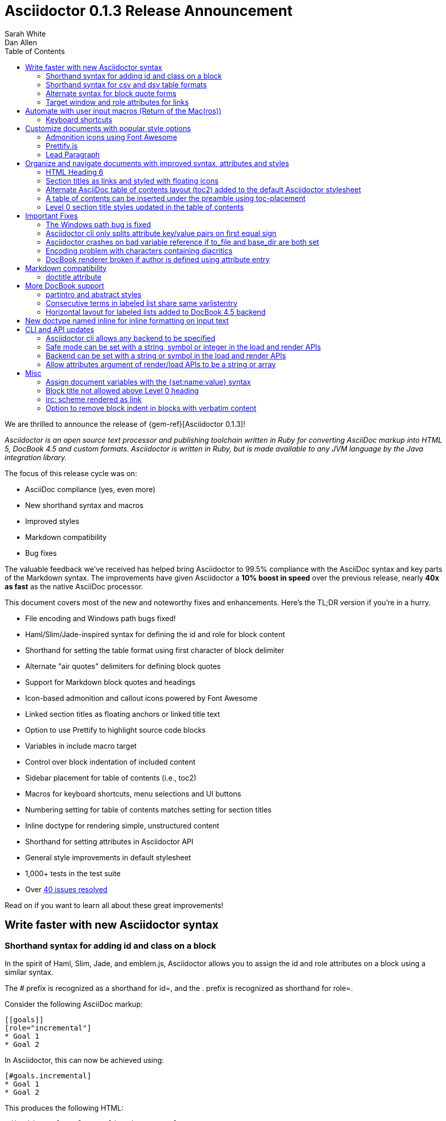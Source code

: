 = Asciidoctor 0.1.3 Release Announcement
Sarah White; Dan Allen
:toc2:
:sectanchors:
:icons: font
:experimental:
:source-highlighter: highlightjs
:prettify: https://code.google.com/p/google-code-prettify
:issues-ref: https://github.com/asciidoctor/asciidoctor/issues?milestone=4&state=closed

////
Outline:

* New syntax shorthand to help you write faster!
* Font awesome icons, fancy section anchors and improved styles
* Elements that make it clear to readers what to press (Return of the Mac(ros))
* Documents with more depth, a bigger picture and mini content
* Markdown in your AsciiDoc
* Important compliance and bug fixes (maybe split into two?)
* CLI and API updates
* Acknowledgements and next steps

Key phrases:

* Six-months since getting involved w/ Asciidoctor (effectively resuming its development)
* Font-based admonition and callout icons - "Now you don't have to carry icons around with you whereever you go."
* Nixon-style "air quotes" as blockquote delimiters - "The best thing since fenced code blocks."
* Shout out to Brian Leathem for finding a critical regression the night before the release

////

We are thrilled to announce the release of {gem-ref}[Asciidoctor 0.1.3]!

_Asciidoctor is an open source text processor and publishing toolchain written in Ruby for converting AsciiDoc markup into HTML 5, DocBook 4.5 and custom formats. Asciidoctor is written in Ruby, but is made available to any JVM language by the Java integration library._

The focus of this release cycle was on:

- AsciiDoc compliance (yes, even more)
- New shorthand syntax and macros
- Improved styles
- Markdown compatibility
- Bug fixes

The valuable feedback we've received has helped bring Asciidoctor to 99.5% compliance with the AsciiDoc syntax and key parts of the Markdown syntax.
The improvements have given Asciidoctor a *10% boost in speed* over the previous release, nearly *40x as fast* as the native AsciiDoc processor.

This document covers most of the new and noteworthy fixes and enhancements.
Here's the TL;DR version if you're in a hurry.

- File encoding and Windows path bugs fixed!
- Haml/Slim/Jade-inspired syntax for defining the id and role for block content
- Shorthand for setting the table format using first character of block delimiter
- Alternate "air quotes" delimiters for defining block quotes
- Support for Markdown block quotes and headings
- Icon-based admonition and callout icons powered by Font Awesome
- Linked section titles as floating anchors or linked title text
- Option to use Prettify to highlight source code blocks
- Variables in include macro target
- Control over block indentation of included content
- Sidebar placement for table of contents (i.e., toc2)
- Macros for keyboard shortcuts, menu selections and UI buttons
- Numbering setting for table of contents matches setting for section titles
- Inline doctype for rendering simple, unstructured content
- Shorthand for setting attributes in Asciidoctor API
- General style improvements in default stylesheet
- 1,000+ tests in the test suite
- Over {issues-ref}[40 issues resolved]

Read on if you want to learn all about these great improvements!

== Write faster with new Asciidoctor syntax

=== Shorthand syntax for adding +id+ and +class+ on a block

In the spirit of Haml, Slim, Jade, and emblem.js, Asciidoctor allows you to assign the +id+ and +role+ attributes on a block using a similar syntax.

The +#+ prefix is recognized as a shorthand for +id=+, and the +.+ prefix is recognized as shorthand for +role=+.

Consider the following AsciiDoc markup:

[source,asciidoc]
----
[[goals]]
[role="incremental"]
* Goal 1
* Goal 2
----

In Asciidoctor, this can now be achieved using:

[source,asciidoc]
----
[#goals.incremental]
* Goal 1
* Goal 2
----

This produces the following HTML:

[source,html]
----
<div id="goals" class="ulist incremental">
  <ul>
    <li><p>Goal 1</p></li>
    <li><p>Goal 2</p></li>
  </ul>
</div>
----

These shorthand notations are part of a block's style (first positional attribute).
This leverages the first attribute position to its fullest extent.
If you created a blockquote using an open block, the +quote+ style would come before the +#+ (+id+) and +.+ (+role+) in the first attribute position.

Therefore, this markup:

[source,asciidoc]
----
[quote#think.big, Donald Trump]
--
As long as your going to be thinking anyway, think big.
--
----

Produces this HTML:

[source,html]
----
<div id="think" class="quoteblock big">
  <blockquote>
    <div class="paragraph">
      <p>As long as your going to be thinking anyway, think big.</p>
    </div>
  </blockquote>
  <div class="attribution">
   &#8212; Donald Trump
  </div>
</div>
----

The +role+ value supports multiple entries separated by dots. 

For example:

 [.summary.incremental]

is interpreted as +class="summary incremental"+.

The order of the +id+ and +role+ does not matter. 
+[#goals.incremental]+ and +[.incremental#goals]+ produce the same output.

This shorthand syntax is useful for creating presentations with AsciiDoc, where lots of style classes in the markup are needed.

Learn more about block attributes.

// Link to appropriate ref documentation

=== Shorthand syntax for +csv+ and +dsv+ table formats

The first position of the table block delimiter (+|+) can be replaced by shorthand syntax to specify table format.

Instead of specifying the +csv+ format using an attribute:

[source,asciidoc]
----
[format="csv"]
|===
a,b,c
|===
----

It can be indicated by replacing the leading +|+ with a +,+.

[source,asciidoc]
----
,===
a,b,c
,===
----

In the same way, the +dsv+ format can be specified by replacing the leading +|+ with a +:+.

[source,asciidoc]
----
:===
a:b:c
:===
----

Learn more about tables.

// Link to appropriate ref documentation

=== Alternate syntax for block quote forms

Here's an example of a traditional AsciiDoc quote block with three parts (text, attribution and source):

....
[quote, Douglas Adams, Life, the Universe and Everything]
____
"The Guide says there is an art to flying", said Ford, "or rather a knack. 
The knack lies in learning how to throw yourself at the ground and miss.” 
____
....

Now Asciidoctor provides three alternative block quote syntax forms: abbreviated, markdown and air quotes.

.Abbreviated quote block
....
[quote]
"The Guide says there is an art to flying", said Ford, "or rather a knack. 
The knack lies in learning how to throw yourself at the ground and miss.”
-- Douglas Adams, Life, the Universe and Everything
....

Result of the abbreviated quote block syntax:

[quote]
"The Guide says there is an art to flying", said Ford, "or rather a knack. The knack lies in learning how to throw yourself at the ground and miss.”
-- Douglas Adams, Life, the Universe and Everything

.Markdown-compliant block quote
....
[quote]
> "The Guide says there is an art to flying", said Ford, "or rather a knack. 
> The knack lies in learning how to throw yourself at the ground and miss.”
> -- Douglas Adams, Life, the Universe and Everything
....

// NOTE mention that nested blockquotes are also supported

.Air quotes 
....
[, Richard M. Nixon]
""
When the President does it, that means that it's not illegal.
""
....

Those are two double quotes on each line, emulating the gesture of making quote marks with your fingers on either hand when saying the quote.

Learn more about blocks.

// Link to appropriate ref documentation

=== Target window and role attributes for links

It's often a requirement to set the target attribute for a link (i.e., <a href="..." target="_blank">). 
Adding support for this is just a matter of parsing the attributes in a link macro and then using the target attribute in the template.

ex.

 http://google.com[Google, window="_blank"]

We might want to support a shorthand way of doing links that target _blank, such as:

 http://google.com[Google^]

Since we'll be parsing attributes, also add support for role.

Since this is not standard AsciiDoc, it's necessary to set the use-link-attrs attribute on the document in order for attributes in link macros to be processed.

== Automate with user input macros (Return of the Mac(ros))

=== Keyboard shortcuts

Asciidoctor now recognizes a macro for creating keyboard shortcuts following the syntax `kbd:[key(+key)*]`.

[options="header"]
|===
|Shortcut |Purpose

|kbd:[F11]
|Toggle fullscreen

|kbd:[Ctrl+T]
|Open a new tab

|kbd:[Ctrl+Shift+N]
|New incognito window

|kbd:[Ctrl + +]
|Increase zoom
|===

IMPORTANT: You *must* set the +experimental+ attribute to enable these macros.

// TODO mention button and menu macros as well

== Customize documents with popular style options

=== Admonition icons using Font Awesome

Icons can make your document look sharp, but they are a pain to manage. 
Asciidoctor 0.1.3 offers the option to "draw" icons using Font Awesome while keeping the assets inside the page and avoiding the need for external resources.

To use Font Awesome icons, add the +:icons:+ attribute with the value +font+ to the document's header.

[source,asciidoc]
.Example, AsciiDoc source
----
= Document Title
:icons: font

NOTE: Asciidoctor now supports font-based admonition icons, powered by Font Awesome!
----

[source,html]
.Example, HTML output
----
<div class="admonitionblock note">
  <table>
    <tr>
      <td class="icon">
        <i class="icon-note" title="Note"></i>
      </td>
      <td class="content">
        Asciidoctor now supports font-based admonition icons, powered by Font Awesome!
      </td>
    </tr>
  </table>
</div>
----

The Font Awesome stylesheet and fonts are imported from a CDN (cdnjs).

....
<link rel="stylesheet" href="http://cdnjs.cloudflare.com/ajax/libs/font-awesome/3.1.0/css/font-awesome.min.css">
....

IMPORTANT: The default stylesheet (or any other stylesheet produced from the Asciidoctor stylesheet factory) is required for this feature to work.

Learn more about admonition block icons.

// Link to appropriate ref documentation

=== Prettify.js

Source code snippets can be highlighted with the {prettify}[prettify.js library].

To use prettify.js in a document, enable it by setting the +source-highlighter+ attribute in the document header or pass it as an argument.

[source,asciidoc]
----
= Document Title
:source-highlighter: prettify
----

Learn more about using source-highlighters with Asciidoctor.

// Link to appropriate ref documentation

=== Lead Paragraph

lead class from default stylesheet

== Organize and navigate documents with improved syntax, attributes and styles

=== HTML Heading 6

Asciidoctor 0.1.3 includes syntax for the level 5 section title.

[source,asciidoc]
----
===== Level 5 Section Title
----

The level 5 title maps to the +<h6>+ tag in the +html5+ backend.

Learn more about section titles.

// Link to appropriate ref documentation

=== Section titles as links and styled with floating icons

Two document attributes are available to control section linking:

+sectanchors+::
When this attribute is enabled on a document, an anchor (empty link) is added before the section title. 
The default Asciidoctor stylesheet renders the anchor as a section entity (+&sect;+) that floats to the left of the section title.
+sectlinks+::
When this attribute is enabled on a document, the section titles are turned into links. 
The default Asciidoctor stylesheet displays linked section titles in the same color as unlinked section titles, not underlined and darkened the same amount as links when the cursor hovers over them.

Section title linking and styles are enabled by default. 
They can be disabled using +:sectlinks!:+.

=== Alternate AsciiDoc table of contents layout (+toc2+) added to the default Asciidoctor stylesheet

The AsciiDoc +toc2.css+ layout and styles are now included in the Asciidoctor default stylesheet as the +toc2+ class.

// Image?

=== A table of contents can be inserted under the preamble using +toc-placement+

When the new value, +preamble+, is assigned to the +toc-placement+ attribute, the table of contents will be inserted directly below a document's preamble.

// Code and Image?

Added some other goodies to the toc. You can use the following attributes to customize the toc:

toc-title:: The heading text above the toc (default: "Table of Contents")
toc-class:: The CSS class that is added to the toc container div (default: "toc" or "toc2")
toclevels:: The depth of the toc (between 1 and 5) (default: 2)

Those are primarily for configuring the built-in toc in the header. 
You can also put a toc anywhere in the document and customize it like any other block.

....
[[mytoc]]
[role="mytoc"]
.My TOC
toc::[levels=3]
....

That inserts a toc like:

[source,html]
----
<div id="mytoc" class="mytoc">
  <div class="title">My TOC</div>
  <ul>
    ...up to 3 levels
  </ul>
</div>
----

The toc macro requires the +toc+ attribute to be set.
To disable the built-in toc, unassign the +toc-placement+ attribute (e.g., +-a toc-placement!+)

=== Level 0 section title styles updated in the table of contents

Level 0 section titles in the ToC are now organized in their own level.
A CSS class has been added to each outline level (i.e., +<ol>+ element) that cooresponds to the level of the sections it contains (e.g., sect1level)
The addition of these CSS classes make it easier to style the TOC.

The +type="none"+ attribute has also been added to provide a hint to the browser to not add a number in front of each item.
This change satisfies the requirement that the TOC should "just work" without a stylesheet.

In the default stylesheet, the following style changes have been added to the TOC:

* level 0 and level 1 section titles are aligned vertically
* extra spacing has been added between level 0 and level 1 section titles to make level 0 section titles stand out
* level 0 section titles (i.e., parts) appear in italic text

== Important Fixes

=== The Windows path bug is fixed

.Bug in include for source code Include doesn't work under Windows

Error message got using asciidoctor maven plugin:

 asciidoctor: WARNING: line 10: include file not found: D:/work/mvntest/D:/work/mvntest/src/slides/content/part1.asciidoc
 
I've tried to include source code as described in the Quick Reference. 
This failed with the full path being included twice in the target file name, as detailed by the warning implemented for issue #262. 
Both relative and absolute paths fail, even a simple

 include::streams.groovy[]

expected to be in the same directory as the AsciiDoctor input file.

I could get an absolute path working with JRuby 1.7.3, but not with Ruby 2.0 x64 on Windows:

....
[source,groovy]
.listing
----
\include::/U:/Users/Jochen/Documents/asciidoc/groovy/streams1.groovy[]
----
....

This is an improvement (I wanted to stick with JRuby anyway), but I'd still like to see relative paths working.

....
[source,groovy]
.listing
----
\include::groovy/streams1.groovy[]
----
....

results in this output from asciidoctor

....
asciidoctor: WARNING: line 18: include file not found: U:/Users/Jochen/Documents
/asciidoc/U:/Users/Jochen/Documents/asciidoc/groovy/streams1.groovy
....

It seems the problem is that the absolute path is added twice.

////

This is the same issue as #330, which is now resolved in the master branch. 
That issue explains why the path was being added twice.

Could you test with the latest code? Just add the following to your Gemfile:

 gem 'asciidoctor', :github => 'asciidoctor'

Then run:

 bundle install

And finally:

 bundle exec asciidoctor ...
 
I'll give you a chance to test that out before resolving the issue.

I've chucked your version of path_resolver.rb into the file I've located in the depth of my JRuby directory here. If I had all those command line tools (bundler, git, etc.) up and running, I'd be using Linux already, and couldn't be wining about Windows platform problems, right ;-) ? Well whichever way: The change resolve the source include problem for good. Case closed and thanks.

Excellent! Thank you for putting in the effort to test the fix. That means a lot to me and the project. Now it's time for me to play my part and get 0.1.3 released. I'm on it!

////

=== Asciidoctor cli only splits attribute key/value pairs on first equal sign

The Asciidoctor cli is truncating attribute values that contain equal signs.

Given:

 asciidoctor -a name=value=value

Then the cli passes the following attribute entry to Asciidoctor:

 'name' => 'value'

It should pass:

 'name' => 'value=value'

Any equal sign after the key / value delimiter should be untouched.

=== Asciidoctor crashes on bad variable reference if to_file and base_dir are both set

If to_file and base_dir are both set, Asciidoctor hits code that references an invalid variable name (opts instead of options), causing it to crash. 

=== Encoding problem with characters containing diacritics

////

Despite setting the environment variable +JAVA_TOOL_OPTIONS+ to +"-Dfile.encoding=UTF8"+ I'm still getting the error below when the input file includes some source to be processed by coderay that contains a non 7-bit-ASCII character:

....
[source,groovy]

package dev.groovy.test
/* Grüvy */

This is the stacktrace:

Encoding::CompatibilityError: incompatible character encodings: CP850 and UTF-8
   concat at org/jruby/RubyString.java:2611
   result at (erb):67
     eval at org/jruby/RubyKernel.java:1066
   result at c:/java/jruby173/lib/ruby/1.9/erb.rb:838
   render at c:/java/jruby173/lib/ruby/gems/shared/gems/asciidoctor-0.1.2/bin/../lib/asciidoctor/backends/base_template.rb:49
   render at c:/java/jruby173/lib/ruby/gems/shared/gems/asciidoctor-0.1.2/bin/../lib/asciidoctor/renderer.rb:117
   render at c:/java/jruby173/lib/ruby/gems/shared/gems/asciidoctor-0.1.2/bin/../lib/asciidoctor/document.rb:630
   render at c:/java/jruby173/lib/ruby/gems/shared/gems/asciidoctor-0.1.2/bin/../lib/asciidoctor.rb:817
  invoke! at c:/java/jruby173/lib/ruby/gems/shared/gems/asciidoctor-0.1.2/bin/../lib/asciidoctor/cli/invoker.rb:72
   (root) at c:/java/jruby173/lib/ruby/gems/shared/gems/asciidoctor-0.1.2/bin/asciidoctor:10
     load at org/jruby/RubyKernel.java:1046
   (root) at c:\Java\jruby173\bin\asciidoctor:23
Picked up JAVA_TOOL_OPTIONS: -Dfile.encoding=UTF8
....

The problem does not seem to be specific to either coderay or JRuby. 
Trying with regular Ruby and without source highlighting still gives the problem. 
It is not even specific to source code blocks. 
This input work for the two headers, but the list item with ü fails.

....
= Überschrift 1

== Überschrift 2

* This is not Grüvy
....

////

Turns out, Asciidoctor was not properly setting the encoding on data read from files. 
The tests work fine when the default system encoding is UTF-8. 
However, when the default system encoding is US-ASCII (or anything else), the tests that work w/ non-Ascii characters would fail.

I've implemented a fix whereby any data that comes into Asciidoctor is force encoded to UTF-8 on Ruby 1.9 and above. 
Ruby 1.8 doesn't have this issue since it does not reconcile encoding.

Btw, a workaround for this problem is to set the -E flag when running Ruby.

 ruby -E UTF-8 my_script.rb

If you want to make this work with the asciidoctor command, just change the first line to:

 #!/usr/bin/env ruby -E UTF-8

////

I got it working with the -E option. 
And I thought the programming language that shot itself in the foot with unicode issues was called Python ;-). 
Anyway: JRuby installed with the Windows executable jgem install for asciidoctor and coderay and I was ready to roll (except for this glitch). 
Much better than configuring pygment and asciidoc with Python. 
And best of all: Coderay supports Groovy sources.

resolves #308 set proper encoding on input data

////

* set constant that determines whether to force encoding
* force encoding on all input data
* test to verify input data is properly encoded
* new rake task to run tests w/ US-ASCII default external encoding

resolves #308 set proper encoding on input data

=== DocBook renderer broken if author is defined using attribute entry

If the author is defined using an attribute entry rather than the author line, the DocBook renderer breaks.

....
= Document Title
:author: Author Name

content...
....

Given this input, erb reports the following error message when using the DocBook backend:

 `get_binding': bad value for range (ArgumentError)

The source of this error is this line in the DocBook Document template:

 <% (1..(attr(:authorcount))).each do |idx| %>

This points to the fact that the authorcount attribute is not being set properly.

resolves #301 handle author(s) defined using attributes

== Markdown compatibility

.Support for single-line markdown-style section titles and headings

....
# Document Title

## Section One

content
....

Still need info on:

- blockquotes
- fenced code blocks (v0.1.1)

AsciiDoc uses div tags with a class="toclevel[1-6]" which allows numbering to easily be toggle on and off.
Asciidoctor uses nested outline lists.

David, thank you for bringing this issue to my attention. I completely missed the requirement of honoring +numbered!+ in the toc. 
As you have pointed out, Asciidoctor always includes the section number in the section titles displayed in the toc. 
I will resolve this discrepancy for the 0.1.3 release.

As you concluded in your follow-up comment, the secondary set of numbers are coming from the default styles for an HTML outline list (i.e., +<ol>+) that Asciidoctor emits. 
I'd like to address this point since I haven't yet explained the reason for this choice.

Since a toc is a hierarchical outline, the proper, semantic element to use is an HTML outline list. 
For instance, you'll notice that the HTML5 specification itself uses a nested ordered list to represent the table of contents.

I feel strongly that AsciiDoc's choice of using +<div>+ elements for the toc levels and entries is incorrect and more of a burden to style. 
Since you raised a concern about the styling, I'll address that point next.

First, if you use Asciidoctor's default stylesheet, you'll notice that the double numbering problem is fixed. 
To use the default stylesheet, either instruct Asciidoctor to copy it to the output directory using +-a copycss+:

 asciidoctor -a toc -b html5 -a copycss -a icons -d book -e erubis beautiful-business.adoc

or embed it into the document using +-a linkcss!+:

 asciidoctor -a toc -b html5 -a linkcss! -a icons -d book -e erubis beautiful-business.adoc

You might notice that the document looks a lot nicer overall :)

If you want to use your own stylesheet, removing the default HTML numbering is quite easy, in fact:

....
#toc ol {
  list-style-type: none;
}
....

I can set this as the default behavior in conforming browsers by adding the +type="none"+ attribute to the +<ol>+ elements that are emitted inside the toc. 
I think that change will satisfy your concern that it should "just work".

resolves #341 toc should honor numbered attribute
- toc should include numbers in sections only if numbered attribute is set
- toc should read numbered attribute at position of section (not just global)
- add type="none" attribute to <ol> elements in toc
- add tests and fix incorrect test assumptions

Merge pull request #360 from mojavelinux/toc-numbering
resolves #341 toc should honor numbered attribute

.Support for glossary and appendix sections

Sections assigned the +glossary+ and +appendix+ styles are now handled correctly in Asciidoctor.

.Resolve attribute references in target of include macro

Attributed references in the target of the include macro are substituted before including (or linking to) a file.

Example:

[source,asciidoc]
----
:sourcedir: src/main/java

[source, java]
--
\include::{sourcedir}/org/asciidoctor/Asciidoctor.java[]
--
----

The target will resolve to:

 src/main/java/org/asciidoctor/Asciidoctor.java

=== +doctitle+ attribute

The +doctitle+ attribute can be used anywhere in a document. 
It's value is identical to the value returned by +Document#doctitle+.

[source,asciidoc]
.AsciiDoc +doctitle+ syntax
----
= Document Title

The document title is {doctitle}.
----

.+doctitle+ output result 
....
The document title is Document Title.
....

// these are compliance fixes
== More DocBook support

=== +partintro+ and +abstract+ styles

The +partintro+ and +abstract+ styles can now be used on open blocks. 

// Example?

=== Consecutive terms in labeled list share same +varlistentry+

Consecutive terms in a labeled list share the same +varlistentry+ in the docbook backend.

Example:

....
term::
alt term::
definition
....

Produces:

....
<variablelist>
<varlistentry>
<term>
term
</term>
<term>
alt term
</term>
<listitem>
<simpara>
definition
</simpara>
</listitem>
</varlistentry>
</variablelist>
....

=== Horizontal layout for labeled lists added to DocBook 4.5 backend
// should go up with bit about varlistentry

Example:

....
[horizontal]
first term:: definition
+
more detail

second term:: definition
....

Renders:

[source,xml]
----
<informaltable tabstyle="horizontal" frame="none" colsep="0" rowsep="0">
  <tgroup cols="2">
    <colspec colwidth="15*"/>
    <colspec colwidth="85*"/>
    <tbody valign="top">
      <row> 
        <entry> 
          <simpara>first term</simpara>
        </entry>
        <entry> 
          <simpara>definition</simpara>
          <simpara>more detail</simpara>
        </entry>
      </row>
      <row> 
        <entry> 
          <simpara>second term</simpara>
        </entry>
        <entry> 
          <simpara>definition</simpara>
        </entry>
      </row>
    </tbody>
  </tgroup>
</informaltable>
----


// put this inline doctype section under the "more depth and bigger picture" section
== New doctype named +inline+ for inline formatting on input text

There are certain cases when clients only want to apply inline AsciiDoc formatting to input text without wrapping it in a block element. 
For example, in the Asciidoclet project (AsciiDoc in Javadoc), only the inline formatting is needed for the text in Javadoc tags.

The rules for the inline doctype are as follows:

* Only a single paragraph is read from the AsciiDoc source
* Inline formatting is applied
* The output is not wrapped in the normal paragraph tags

Given the following input:

 http://asciidoc.org[AsciiDoc] is a _lightweight_ markup language...

Processing it with the options +doctype=inline+ and +backend=html5+ produces:

 <a href="http://asciidoc.org">AsciiDoc</a> is a <em>lightweight</em> markup language&#8230;

== CLI and API updates

=== Asciidoctor cli allows any backend to be specified

Previously, the Asciidoctor cli restricted the user from specifying a backend other than +html5+ or +docbook45+. 
Now, any non-empty value can be specified as the backend.
This is critical for using custom backends, such as deck.js.

=== Safe mode can be set with a string, symbol or integer in the load and render APIs

The safe level option now accepts a symbol or string value that is used to lookup the safe level, just as the cli does.

 result = Asciidoctor.render_file('master.ad', :safe => 'server')

or

 result = Asciidoctor.render_file('master.ad', :safe => :server)

=== Backend can be set with a string or symbol in the load and render APIs

The backend option now accepts a symbol or string value:

 result = Asciidoctor.render_file('master.ad', :backend => 'docbook')

or

 result = Asciidoctor.render_file('master.ad', :backend => :docbook)

=== Allow attributes argument of render/load APIs to be a string or array

Previously, attributes were passed as a Hash to the render and load APIs. 
At times, this made the argument list feel heavy. 
Now these APIs can also accept the attributes as a string or array.

For instance, consider a user wants to pass the attribute that enables the table of contents (toc) and auto-numbering (numbered).

....
result = Asciidoctor.render_file('master.ad',
    :attributes => {'toc' => '', 'numbered' => ''})
....

The toc attribute does not require a value. 
An empty string value is the convention in AsciiDoc/Asciidoctor to enable an attribute of this type (a flag attribute).

This invocation could be simplified if the API accepted the attribute keys as an array.

....
result = Asciidoctor.render_file('master.ad',
    :attributes => ['toc', 'numbered'])
....

It can be further simplified using the array-from-string shorthand in Ruby:

....
result = Asciidoctor.render_file('master.ad',
    :attributes => %w(toc numbered))
That leads us into attributes specified as a string:

result = Asciidoctor.render_file('master.ad',
    :attributes => 'toc numbered')
....

That's quite an improvement over the original call.

To handle attributes that accept values, we can recognize the key=value form:

....
result = Asciidoctor.render_file('master.ad',
    :attributes => 'toc numbered source-highlighter=coderay')
....

This parallels the commandline argument form, encouraging consistency:

 asciidoctor -a toc -a numbered -a source-highlighter=coderay master.adoc

I think this enhancement will be particularly useful in the integrations, such as the Gradle plugin.

// these are compliance fixes as well
== Misc

=== Assign document variables with the +{set:name:value}+ syntax

Document variables can be assigned using the following syntax:

 {set:<attrname>[!][:<value>]}

It's effectively the same as:

 :attrname: value

The set directive outputs the value set.

This is important for being able to assign document attributes in places where attribute entries are not processed.

An example of where this might be used is documented in the following tip:

 https://github.com/asciidoctor/asciidoctor/wiki/How-to-set-the-background-color-of-a-table-cell
 
=== Block title not allowed above Level 0 heading

Currently a block title line above the level-0 heading is being processed and passed on to first content block. 
AsciiDoc sees the block title as the first line of content and does not create a header as a result. 
This makes Asciidoctor and AsciiDoc produce different documents.

Example:

....
.Misplaced block title
Document Title
==============
Author Name
....

=== irc: scheme rendered as link

The following input is now rendered as a link.

 irc://irc.freenode.net
 
// this is IMPORTANT, should go in section on "an even better programmer's best friend"
=== Option to remove block indent in blocks with verbatim content

Source code snippets from external files are often padded with a leading block indent. 
This leading block indent is relevant in its original context. 
However, once inside the documentation, this leading block indent is no longer needed.

The attribute +indent+ allows the leading block indent to be stripped and, optionally, a new block indent to be set for blocks with verbatim content (listing, literal, source, verse, etc).

* When +indent+ is 0, the leading block indent is stripped (tabs are also replaced with 4 spaces)
* When +indent+ is > 0, the leading block indent is first stripped (tabs are also replaced with 4 spaces), then a block is indented by the number of columns equal to this value

For example, this AsciiDoc source:

[source,asciidoc]
....
[indent=0]
----
    def names
      @name.split ' '
    end
----
....

Produces:

[source,asciidoc]
----
def names
  @name.split ' '
end
----

This AsciiDoc source:

....
[indent=2]
----
    def names
      @name.split ' '
    end
----
....

Produces:

[source,asciidoc]
----
  def names
    @name.split ' '
  end
----

IMPORTANT: The relative indentation between the lines of source code *is not affected*.

.Caption attribute is assigned to block even when a title is not set
// may not be that signficant, even for documentation; this is an area where AsciiDoc needs improvement/research

Although the caption attribute is not used in the template unless a title is set, Asciidoctor will still record the caption in the block attributes.

The caption is now an attribute of +AbstractBlock+. 
This ensures the value is set if it is specified.

// put this in the section about styles
.Exclude attribution div if quote block has no attribution data

If a quote block does not have an attribution, the empty attribution div is no longer displayed in the HTML 5 output.
This corrects any output styling inconsistencies caused by the empty div.

.AsciiDoc quote block syntax without attribution
....
[quote]
--
Words of wisdom.
--
....

.HTML output using Asciidoctor 0.1.2 and older versions
[source,html]
----
<div class="quoteblock">
  <blockquote>
    <div class="paragraph">
      <p>Words of wisdom.</p>
    </div>
  </blockquote>
  
<div class="attribution">
</div>

</div>
----

.HTML output using Asciidoctor 0.1.3
[source,html]
----
<div class="quoteblock">
  <blockquote>
    <div class="paragraph">
      <p>Words of wisdom.</p>
    </div>
  </blockquote>
</div>
----

// this should be in the "more depth and bigger picture section"
.Part headings in HTML backend

I do see the value of automatically adding the "part" class to the +<h1>+ tag in the HTML output for the book doctype. I'll go ahead and add that for 0.1.3.
I decided to use the class name +sect0+ to be consistent with the names of the class names for other section levels.

// Get example code/screenshot of the decoration
